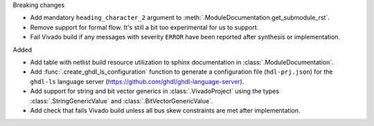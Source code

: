 Breaking changes

* Add mandatory ``heading_character_2`` argument to :meth:`.ModuleDocumentation.get_submodule_rst`.

* Remove support for formal flow. It's still a bit too experimental for us to support.

* Fail Vivado build if any messages with severity ``ERROR`` have been reported after synthesis
  or implementation.


Added

* Add table with netlist build resource utilization to sphinx documentation in
  :class:`.ModuleDocumentation`.

* Add :func:`.create_ghdl_ls_configuration` function to generate a configuration file
  (``hdl-prj.json``) for the ``ghdl-ls`` language server
  (https://github.com/ghdl/ghdl-language-server).

* Add support for string and bit vector generics in :class:`.VivadoProject` using the
  types :class:`.StringGenericValue` and :class:`.BitVectorGenericValue`.

* Add check that fails Vivado build unless all bus skew constraints are met after implementation.
